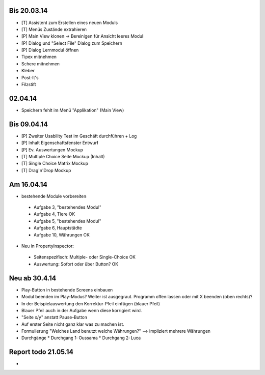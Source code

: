 Bis 20.03.14
============

* [T] Assistent zum Erstellen eines neuen Moduls
* [T] Menüs Zustände extrahieren
* [P] Main View klonen -> Bereinigen für Ansicht leeres Modul
* [P] Dialog und "Select File" Dialog zum Speichern
* [P] Dialog Lernmodul öffnen
* Tipex mitnehmen
* Schere mitnehmen
* Kleber
* Post-It's
* Filzstift


02.04.14
========

* Speichern fehlt im Menü "Applikation" (Main View)


Bis 09.04.14
============

* [P] Zweiter Usability Test im Geschäft durchführen + Log
* [P] Inhalt Eigenschaftsfenster Entwurf
* [P] Ev. Auswertungen Mockup
* [T] Multiple Choice Seite Mockup (Inhalt)
* [T] Single Choice Matrix Mockup
* [T] Drag'n'Drop Mockup

Am 16.04.14
===========
* bestehende Module vorbereiten
 * Aufgabe 3, "bestehendes Modul"
 * Aufgabe 4, Tiere OK
 * Aufgabe 5, "bestehendes Modul"
 * Aufgabe 6, Hauptstädte
 * Aufgabe 10, Währungen OK
* Neu in PropertyInspector:
 * Seitenspezifisch: Multiple- oder Single-Choice OK
 * Auswertung: Sofort oder über Button? OK

Neu ab 30.4.14
==============
* Play-Button in bestehende Screens einbauen
* Modul beenden im Play-Modus? Weiter ist ausgegraut. Programm offen lassen oder mit X beenden (oben rechts)?
* In der Beispielauswertung den Korrektur-Pfeil einfügen (blauer Pfeil)
* Blauer Pfeil auch in der Aufgabe wenn diese korrigiert wird.
* "Seite x/y" anstatt Pause-Button
* Auf erster Seite nicht ganz klar was zu machen ist.
* Formulierung "Welches Land benutzt welche Währungen?" --> impliziert mehrere Währungen
* Durchgänge
  * Durchgang 1: Oussama
  * Durchgang 2: Luca

Report todo 21.05.14
====================

* 